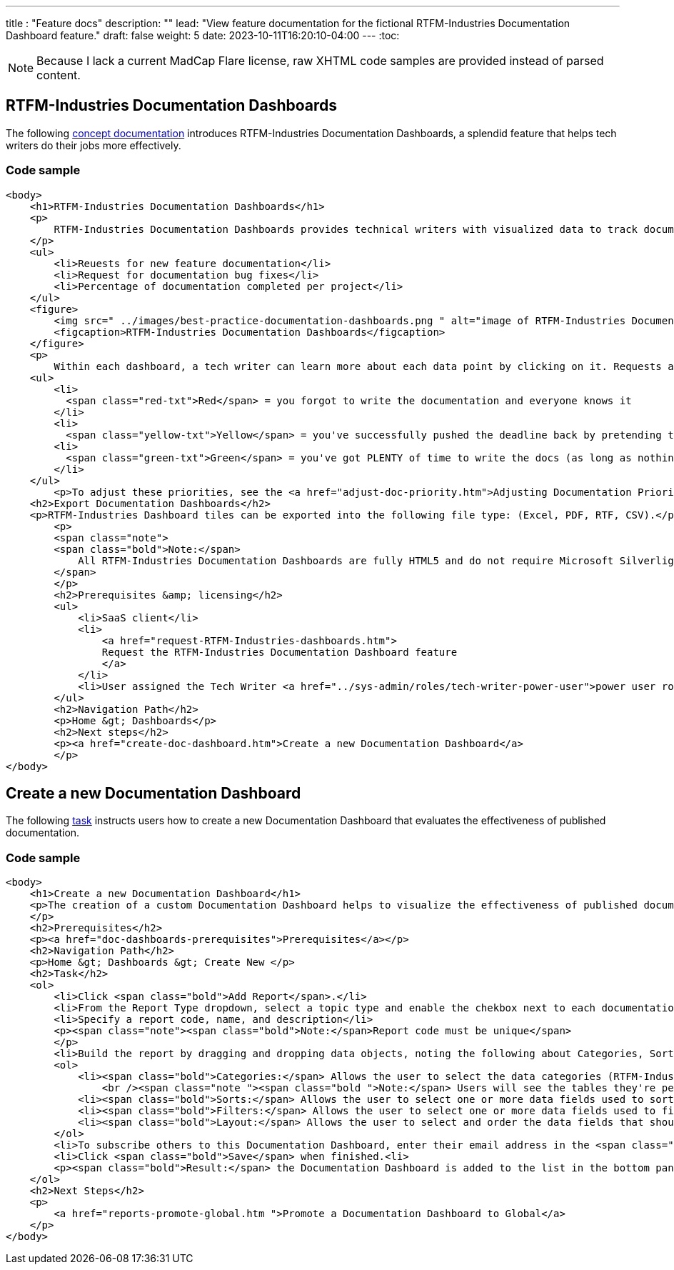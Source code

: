 ---
title : "Feature docs"
description: ""
lead: "View feature documentation for the fictional RTFM-Industries Documentation Dashboard feature."
draft: false
weight: 5
date: 2023-10-11T16:20:10-04:00
---
:toc:

NOTE: Because I lack a current MadCap Flare license, raw XHTML code samples are provided instead of parsed content.

== RTFM-Industries Documentation Dashboards
The following link:../../overview/#_topic_typing[concept documentation] introduces RTFM-Industries Documentation Dashboards, a splendid feature that helps tech writers do their jobs more effectively.

=== Code sample
```XHTML
<body>
    <h1>RTFM-Industries Documentation Dashboards</h1>
    <p>
        RTFM-Industries Documentation Dashboards provides technical writers with visualized data to track documentation requests. Each dashboard tracks the following metrics:
    </p>
    <ul>
        <li>Reuests for new feature documentation</li>
        <li>Request for documentation bug fixes</li>
        <li>Percentage of documentation completed per project</li>
    </ul>
    <figure>
        <img src=" ../images/best-practice-documentation-dashboards.png " alt="image of RTFM-Industries Documentation Dashboards " />
        <figcaption>RTFM-Industries Documentation Dashboards</figcaption>
    </figure>
    <p>
        Within each dashboard, a tech writer can learn more about each data point by clicking on it. Requests are color-coded to signify priority:</p>
    <ul>
        <li>
          <span class="red-txt">Red</span> = you forgot to write the documentation and everyone knows it
        </li>
        <li>
          <span class="yellow-txt">Yellow</span> = you've successfully pushed the deadline back by pretending to be sick</li>
        <li>
          <span class="green-txt">Green</span> = you've got PLENTY of time to write the docs (as long as nothing goes wrong)
        </li>
    </ul>
        <p>To adjust these priorities, see the <a href="adjust-doc-priority.htm">Adjusting Documentation Priorities</a> section.</p>
    <h2>Export Documentation Dashboards</h2>
    <p>RTFM-Industries Dashboard tiles can be exported into the following file type: (Excel, PDF, RTF, CSV).</p>
        <p>
        <span class="note">
        <span class="bold">Note:</span>
            All RTFM-Industries Documentation Dashboards are fully HTML5 and do not require Microsoft Silverlight.
        </span>
        </p>
        <h2>Prerequisites &amp; licensing</h2>
        <ul>
            <li>SaaS client</li>
            <li>
                <a href="request-RTFM-Industries-dashboards.htm">
                Request the RTFM-Industries Documentation Dashboard feature
                </a>
            </li>
            <li>User assigned the Tech Writer <a href="../sys-admin/roles/tech-writer-power-user">power user role</a></li>
        </ul>
        <h2>Navigation Path</h2>
        <p>Home &gt; Dashboards</p>
        <h2>Next steps</h2>
        <p><a href="create-doc-dashboard.htm">Create a new Documentation Dashboard</a>
        </p>
</body>
```

== Create a new Documentation Dashboard
The following link:../../overview/#_topic_typing[task] instructs users how to create a new Documentation Dashboard that evaluates the effectiveness of published documentation.

=== Code sample
```XHTML
﻿<body>
    <h1>Create a new Documentation Dashboard</h1>
    <p>The creation of a custom Documentation Dashboard helps to visualize the effectiveness of published documentation based on topic type (concept, task, reference).
    </p>
    <h2>Prerequisites</h2>
    <p><a href="doc-dashboards-prerequisites">Prerequisites</a></p>
    <h2>Navigation Path</h2>
    <p>Home &gt; Dashboards &gt; Create New </p>
    <h2>Task</h2>
    <ol>
        <li>Click <span class="bold">Add Report</span>.</li>
        <li>From the Report Type dropdown, select a topic type and enable the chekbox next to each documentation file you want to evaluate:</li>
        <li>Specify a report code, name, and description</li>
        <p><span class="note"><span class="bold">Note:</span>Report code must be unique</span>
        </p>
        <li>Build the report by dragging and dropping data objects, noting the following about Categories, Sorts, Filters, and Layout tabs:</li>
        <ol>
            <li><span class="bold">Categories:</span> Allows the user to select the data categories (RTFM-Industries tables) that should be accessible on the report. One or more categories must be selected and will determine the fields that are available to select on the other tabs.
                <br /><span class="note "><span class="bold ">Note:</span> Users will see the tables they're permissioned to access.</span><br /></li>
            <li><span class="bold">Sorts:</span> Allows the user to select one or more data fields used to sort the data. This is optional</li>
            <li><span class="bold">Filters:</span> Allows the user to select one or more data fields used to filter the data. This is optional</li>
            <li><span class="bold">Layout:</span> Allows the user to select and order the data fields that should display on the report</li>
        </ol>
        <li>To subscribe others to this Documentation Dashboard, enter their email address in the <span class="bold">Subscriber</span> field.</li>
        <li>Click <span class="bold">Save</span> when finished.<li>
        <p><span class="bold">Result:</span> the Documentation Dashboard is added to the list in the bottom panel.
    </ol>
    <h2>Next Steps</h2>
    <p>
        <a href="reports-promote-global.htm ">Promote a Documentation Dashboard to Global</a>
    </p>
</body>
```
